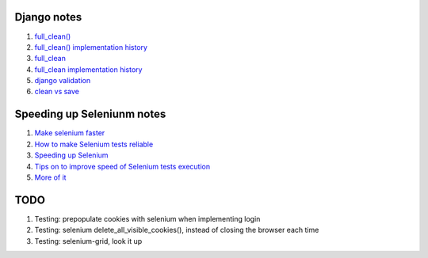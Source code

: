 Django notes
=======

1. `full_clean() <https://stackoverflow.com/questions/22587019/how-to-use-full-clean-for-data-validation-before-saving-in-django-1-5-graceful>`_
2. `full_clean() implementation history <https://stackoverflow.com/questions/4441539/why-doesnt-djangos-model-save-call-full-clean/4441740#4441740>`_
3. `full_clean <https://stackoverflow.com/questions/22587019/how-to-use-full-clean-for-data-validation-before-saving-in-django-1-5-graceful>`_
4. `full_clean implementation history <https://stackoverflow.com/questions/4441539/why-doesnt-djangos-model-save-call-full-clean/4441740#4441740>`_
5. `django validation <https://stackoverflow.com/questions/13036315/correct-way-to-validate-django-model-objects/13039057#13039057>`_
6. `clean vs save  <https://github.com/jamescooke/django-clean-vs-save/blob/master/clean_vs_save/clean_vs_save/tests.py>`_


Speeding up Seleniunm notes
=======
1. `Make selenium faster <https://www.lucidchart.com/techblog/2015/07/21/selenium-7-things-you-need-to-know-2/>`_
2. `How to make Selenium tests reliable <https://news.ycombinator.com/item?id=9925951>`_
3. `Speeding up Selenium <https://helpfulsheep.com/2017-05-24-speeding-up-selenium/>`_
4. `Tips on to improve speed of Selenium tests execution <https://letztest.blogspot.com/2016/03/10-tips-for-improving-speed-of.html>`_
5. `More of it <https://seleniumjava.com/2015/12/12/how-to-make-selenium-webdriver-scripts-faster/>`_

TODO
=======
1. Testing: prepopulate cookies with selenium when implementing login
2. Testing: selenium delete_all_visible_cookies(), instead of closing the browser each time
3. Testing: selenium-grid, look it up
